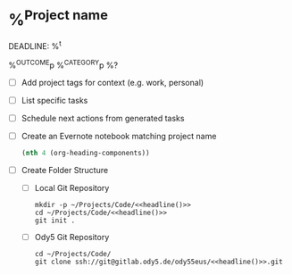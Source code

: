 * %^{Project name}
DEADLINE: %^t
:PROPERTIES:
:STARTDATE: %u
:END:
%^{OUTCOME}p
%^{CATEGORY}p
%?
- [ ] Add project tags for context (e.g. work, personal)
- [ ] List specific tasks
- [ ] Schedule next actions from generated tasks
- [ ] Create an Evernote notebook matching project name

  #+name: headline
  #+BEGIN_SRC emacs-lisp
  (nth 4 (org-heading-components))
  #+END_SRC

- [ ] Create Folder Structure
  + [ ] Local Git Repository
    #+begin_src shell :noweb t
    mkdir -p ~/Projects/Code/<<headline()>>
    cd ~/Projects/Code/<<headline()>>
    git init .
    #+end_src

  + [ ] Ody5 Git Repository
    #+begin_src shell :noweb t
    cd ~/Projects/Code/
    git clone ssh://git@gitlab.ody5.de/ody55eus/<<headline()>>.git
    #+end_src
